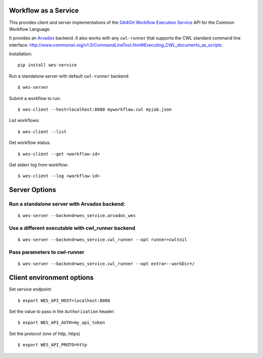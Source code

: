 Workflow as a Service
=====================

This provides client and server implementations of the `GA4GH Workflow
Execution
Service <https://github.com/ga4gh/workflow-execution-schemas>`__ API for
the Common Workflow Language.

It provides an `Arvados <https://github.com/curoverse/arvados>`__
backend. It also works with any ``cwl-runner`` that supports the CWL
standard command line interface:
http://www.commonwl.org/v1.0/CommandLineTool.html#Executing\_CWL\_documents\_as\_scripts

Installation:

::

    pip install wes-service

Run a standalone server with default ``cwl-runner`` backend:

::

    $ wes-server

Submit a workflow to run:

::

    $ wes-client --host=localhost:8080 myworkflow.cwl myjob.json

List workflows:

::

    $ wes-client --list

Get workflow status:

::

    $ wes-client --get <workflow-id>

Get stderr log from workflow:

::

    $ wes-client --log <workflow-id>

Server Options
==============

Run a standalone server with Arvados backend:
---------------------------------------------

::

    $ wes-server --backend=wes_service.arvados_wes

Use a different executable with cwl\_runner backend
---------------------------------------------------

::

    $ wes-server --backend=wes_service.cwl_runner --opt runner=cwltoil

Pass parameters to cwl-runner
-----------------------------

::

    $ wes-server --backend=wes_service.cwl_runner --opt extra=--workDir=/

Client environment options
==========================

Set service endpoint:

::

    $ export WES_API_HOST=localhost:8080

Set the value to pass in the ``Authorization`` header:

::

    $ export WES_API_AUTH=my_api_token

Set the protocol (one of http, https)

::

    $ export WES_API_PROTO=http

